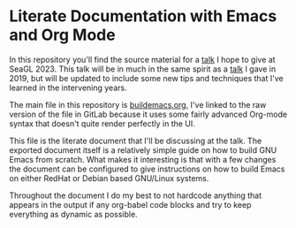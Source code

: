 * Literate Documentation with Emacs and Org Mode

In this repository you'll find the source material for a [[https://osem.seagl.org/conferences/seagl2023/program/proposals/952][talk]] I hope
to give at SeaGL 2023. This talk will be in much in the same spirit as
a [[https://osem.seagl.org/conferences/seagl2019/program/proposals/664][talk]] I gave in 2019, but will be updated to include some new tips
and techniques that I've learned in the intervening years.

The main file in this repository is [[https://gitlab.com/spudlyo/orgdemo2/-/raw/main/buildemacs.org?ref_type=heads][buildemacs.org]], I've linked to the
raw version of the file in GitLab because it uses some fairly advanced
Org-mode syntax that doesn't quite render perfectly in the UI.

This file is the literate document that I'll be discussing at the
talk. The exported document itself is a relatively simple guide on how
to build GNU Emacs from scratch. What makes it interesting is that
with a few changes the document can be configured to give instructions
on how to build Emacs on either RedHat or Debian based GNU/Linux
systems.

Throughout the document I do my best to not hardcode anything that
appears in the output if any org-babel code blocks and try to keep
everything as dynamic as possible.
